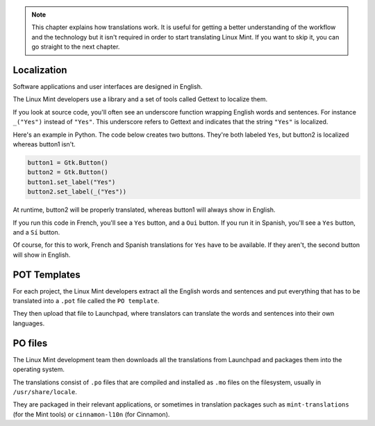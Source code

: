 .. note::
	This chapter explains how translations work. It is useful for getting a better understanding of the workflow and the technology but it isn't required in order to start translating Linux Mint. If you want to skip it, you can go straight to the next chapter.


Localization
============

Software applications and user interfaces are designed in English.

The Linux Mint developers use a library and a set of tools called Gettext to localize them.

If you look at source code, you'll often see an underscore function wrapping English words and sentences. For instance ``_("Yes")`` instead of ``"Yes"``. This underscore refers to Gettext and indicates that the string ``"Yes"`` is localized.

Here's an example in Python. The code below creates two buttons. They're both labeled ``Yes``, but button2 is localized whereas button1 isn't.

.. code-block:: python

    button1 = Gtk.Button()
    button2 = Gtk.Button()
    button1.set_label("Yes")
    button2.set_label(_("Yes"))

At runtime, button2 will be properly translated, whereas button1 will always show in English.

If you run this code in French, you'll see a ``Yes`` button, and a ``Oui`` button.
If you run it in Spanish, you'll see a ``Yes`` button, and a ``Sí`` button.

Of course, for this to work, French and Spanish translations for ``Yes`` have to be available. If they aren't, the second button will show in English.

POT Templates
=============

For each project, the Linux Mint developers extract all the English words and sentences and put everything that has to be translated into a ``.pot`` file called the ``PO template``.

They then upload that file to Launchpad, where translators can translate the words and sentences into their own languages.

PO files
========

The Linux Mint development team then downloads all the translations from Launchpad and packages them into the operating system.

The translations consist of ``.po`` files that are compiled and installed as ``.mo`` files on the filesystem, usually in ``/usr/share/locale``.

They are packaged in their relevant applications, or sometimes in translation packages such as ``mint-translations`` (for the Mint tools) or ``cinnamon-l10n`` (for Cinnamon).

